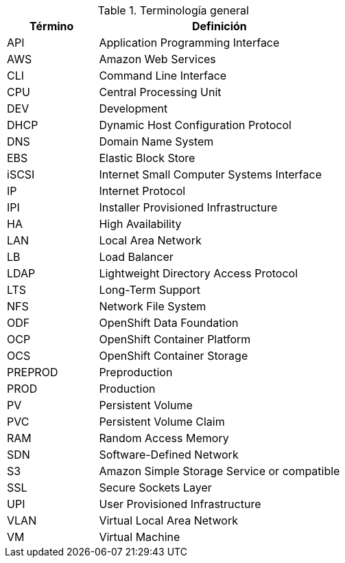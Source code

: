 ////
Purpose
-------
To define acronyms and terms.

Sample
------

.General Terminology
[cols="3,8",options=header]
|===
|Term|Definition

// Term
|RHEL

// Definition
|Red Hat Enterprise Linux


// Term
|RHC

// Definition
|Red Hat Consulting

|===

////

.Terminología general
[cols="3,8",options=header]
|===
|Término|Definición

// Term
|API
// Definition
|Application Programming Interface

// Term
|AWS 
// Definition
|Amazon Web Services

// Term
|CLI
// Definition
|Command Line Interface

// Term
|CPU
// Definition
|Central Processing Unit

// Term
|DEV
// Definition
|Development

// Term
|DHCP
// Definition
|Dynamic Host Configuration Protocol

// Term
|DNS
// Definition
|Domain Name System

// Term
|EBS
// Definition
|Elastic Block Store

// Term
|iSCSI
// Definition
|Internet Small Computer Systems Interface

// Term
|IP
// Definition
|Internet Protocol

// Term
|IPI
// Definition
|Installer Provisioned Infrastructure

// Term
|HA
// Definition
|High Availability

// Term
|LAN
// Definition
|Local Area Network

// Term
|LB
// Definition
|Load Balancer

// Term
|LDAP
// Definition
|Lightweight Directory Access Protocol

// Term
|LTS
// Definition
|Long-Term Support

// Term
|NFS
// Definition
|Network File System

// Term
|ODF
// Definition
|OpenShift Data Foundation

// Term
|OCP
// Definition
|OpenShift Container Platform

// Term
|OCS
// Definition
|OpenShift Container Storage

// Term
|PREPROD
// Definition
|Preproduction

// Term
|PROD
// Definition
|Production

// Term
|PV
// Definition
|Persistent Volume

// Term
|PVC
// Definition
|Persistent Volume Claim

// Term
|RAM
// Definition
|Random Access Memory

// Term
|SDN
// Definition
|Software-Defined Network

// Term
|S3
// Definition
|Amazon Simple Storage Service or compatible

// Term
|SSL
// Definition
|Secure Sockets Layer

// Term
|UPI
// Definition
|User Provisioned Infrastructure

// Term
|VLAN
// Definition
|Virtual Local Area Network

// Term
|VM
// Definition
|Virtual Machine

|===
